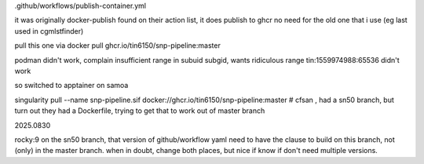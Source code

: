 


.github/workflows/publish-container.yml

it was originally docker-publish 
found on their action list, it does publish to ghcr 
no need for the old one that i use (eg last used in cgmlstfinder)

pull this one via
docker pull ghcr.io/tin6150/snp-pipeline:master

podman didn't work, complain insufficient range in subuid subgid, wants ridiculous range 
tin:1559974988:65536 
didn't work

so switched to apptainer on samoa

singularity pull --name snp-pipeline.sif  docker://ghcr.io/tin6150/snp-pipeline:master
# cfsan , had a sn50 branch, but turn out they had a Dockerfile, trying to get that to work out of master branch


2025.0830


rocky:9
on the sn50 branch, that version of github/workflow yaml need to have the clause to build on this branch, not (only) in the master branch.   when in doubt, change both places, but nice if know if don't need multiple versions.

